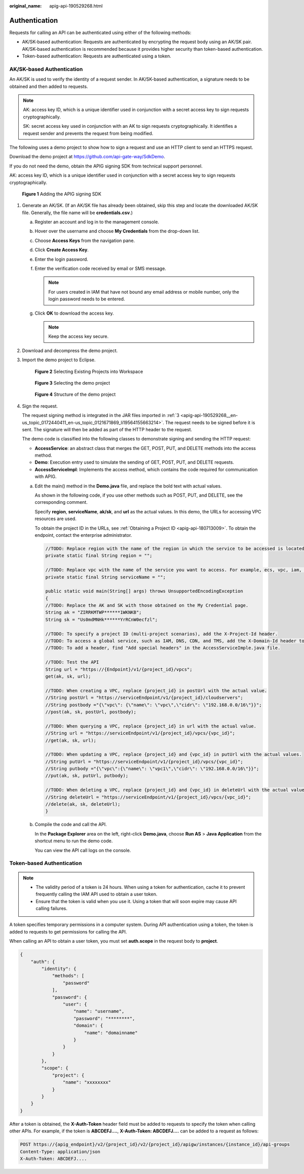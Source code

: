 :original_name: apig-api-190529268.html

.. _apig-api-190529268:

Authentication
==============

Requests for calling an API can be authenticated using either of the following methods:

-  AK/SK-based authentication: Requests are authenticated by encrypting the request body using an AK/SK pair. AK/SK-based authentication is recommended because it provides higher security than token-based authentication.

-  Token-based authentication: Requests are authenticated using a token.

.. _apig-api-190529268__en-us_topic_0172440411_en-us_topic_0121671869_section0390282152:

AK/SK-based Authentication
--------------------------

An AK/SK is used to verify the identity of a request sender. In AK/SK-based authentication, a signature needs to be obtained and then added to requests.

.. note::

   AK: access key ID, which is a unique identifier used in conjunction with a secret access key to sign requests cryptographically.

   SK: secret access key used in conjunction with an AK to sign requests cryptographically. It identifies a request sender and prevents the request from being modified.

The following uses a demo project to show how to sign a request and use an HTTP client to send an HTTPS request.

Download the demo project at https://github.com/api-gate-way/SdkDemo.

If you do not need the demo, obtain the APIG signing SDK from technical support personnel.

AK: access key ID, which is a unique identifier used in conjunction with a secret access key to sign requests cryptographically.


.. figure:: /_static/images/en-us_image_0173593322.png
   :alt: **Figure 1** Adding the APIG signing SDK

   **Figure 1** Adding the APIG signing SDK

#. Generate an AK/SK. (If an AK/SK file has already been obtained, skip this step and locate the downloaded AK/SK file. Generally, the file name will be **credentials.csv**.)

   a. Register an account and log in to the management console.
   b. Hover over the username and choose **My Credentials** from the drop-down list.

   c. Choose **Access Keys** from the navigation pane.
   d. Click **Create Access Key**.
   e. Enter the login password.
   f. Enter the verification code received by email or SMS message.

      .. note::

         For users created in IAM that have not bound any email address or mobile number, only the login password needs to be entered.

   g. Click **OK** to download the access key.

      .. note::

         Keep the access key secure.

#. Download and decompress the demo project.

#. .. _apig-api-190529268__en-us_topic_0172440411_en-us_topic_0121671869_li19564155663214:

   Import the demo project to Eclipse.


   .. figure:: /_static/images/en-us_image_0173593323.png
      :alt: **Figure 2** Selecting Existing Projects into Workspace

      **Figure 2** Selecting Existing Projects into Workspace


   .. figure:: /_static/images/en-us_image_0173593324.png
      :alt: **Figure 3** Selecting the demo project

      **Figure 3** Selecting the demo project


   .. figure:: /_static/images/en-us_image_0173593326.png
      :alt: **Figure 4** Structure of the demo project

      **Figure 4** Structure of the demo project

#. Sign the request.

   The request signing method is integrated in the JAR files imported in :ref:`3 <apig-api-190529268__en-us_topic_0172440411_en-us_topic_0121671869_li19564155663214>`. The request needs to be signed before it is sent. The signature will then be added as part of the HTTP header to the request.

   The demo code is classified into the following classes to demonstrate signing and sending the HTTP request:

   -  **AccessService**: an abstract class that merges the GET, POST, PUT, and DELETE methods into the access method.
   -  **Demo**: Execution entry used to simulate the sending of GET, POST, PUT, and DELETE requests.
   -  **AccessServiceImpl**: Implements the access method, which contains the code required for communication with APIG.

   a. Edit the main() method in the **Demo.java** file, and replace the bold text with actual values.

      As shown in the following code, if you use other methods such as POST, PUT, and DELETE, see the corresponding comment.

      Specify **region**, **serviceName**, **ak/sk**, and **url** as the actual values. In this demo, the URLs for accessing VPC resources are used.

      To obtain the project ID in the URLs, see :ref:`Obtaining a Project ID <apig-api-180713009>`. To obtain the endpoint, contact the enterprise administrator.

      .. code-block::

         //TODO: Replace region with the name of the region in which the service to be accessed is located.
         private static final String region = "";

         //TODO: Replace vpc with the name of the service you want to access. For example, ecs, vpc, iam, and elb.
         private static final String serviceName = "";

         public static void main(String[] args) throws UnsupportedEncodingException
         {
         //TODO: Replace the AK and SK with those obtained on the My Credential page.
         String ak = "ZIRRKMTWP******1WKNKB";
         String sk = "Us0mdMNHk******YrRCnW0ecfzl";

         //TODO: To specify a project ID (multi-project scenarios), add the X-Project-Id header.
         //TODO: To access a global service, such as IAM, DNS, CDN, and TMS, add the X-Domain-Id header to specify an account ID.
         //TODO: To add a header, find "Add special headers" in the AccessServiceImple.java file.

         //TODO: Test the API
         String url = "https://{Endpoint}/v1/{project_id}/vpcs";
         get(ak, sk, url);

         //TODO: When creating a VPC, replace {project_id} in postUrl with the actual value.
         //String postUrl = "https://serviceEndpoint/v1/{project_id}/cloudservers";
         //String postbody ="{\"vpc\": {\"name\": \"vpc\",\"cidr\": \"192.168.0.0/16\"}}";
         //post(ak, sk, postUrl, postbody);

         //TODO: When querying a VPC, replace {project_id} in url with the actual value.
         //String url = "https://serviceEndpoint/v1/{project_id}/vpcs/{vpc_id}";
         //get(ak, sk, url);

         //TODO: When updating a VPC, replace {project_id} and {vpc_id} in putUrl with the actual values.
         //String putUrl = "https://serviceEndpoint/v1/{project_id}/vpcs/{vpc_id}";
         //String putbody ="{\"vpc\":{\"name\": \"vpc1\",\"cidr\": \"192.168.0.0/16\"}}";
         //put(ak, sk, putUrl, putbody);

         //TODO: When deleting a VPC, replace {project_id} and {vpc_id} in deleteUrl with the actual values.
         //String deleteUrl = "https://serviceEndpoint/v1/{project_id}/vpcs/{vpc_id}";
         //delete(ak, sk, deleteUrl);
         }

   b. Compile the code and call the API.

      In the **Package Explorer** area on the left, right-click **Demo.java**, choose **Run AS** > **Java Application** from the shortcut menu to run the demo code.

      You can view the API call logs on the console.

Token-based Authentication
--------------------------

.. note::

   -  The validity period of a token is 24 hours. When using a token for authentication, cache it to prevent frequently calling the IAM API used to obtain a user token.
   -  Ensure that the token is valid when you use it. Using a token that will soon expire may cause API calling failures.

A token specifies temporary permissions in a computer system. During API authentication using a token, the token is added to requests to get permissions for calling the API.

When calling an API to obtain a user token, you must set **auth.scope** in the request body to **project**.

.. code-block::

   {
       "auth": {
           "identity": {
               "methods": [
                   "password"
               ],
               "password": {
                   "user": {
                       "name": "username",
                       "password": "********",
                       "domain": {
                           "name": "domainname"
                       }
                   }
               }
           },
           "scope": {
               "project": {
                   "name": "xxxxxxxx"
               }
           }
       }
   }

After a token is obtained, the **X-Auth-Token** header field must be added to requests to specify the token when calling other APIs. For example, if the token is **ABCDEFJ....**, **X-Auth-Token: ABCDEFJ....** can be added to a request as follows:

.. code-block::

   POST https://{apig_endpoint}/v2/{project_id}/v2/{project_id}/apigw/instances/{instance_id}/api-groups
   Content-Type: application/json
   X-Auth-Token: ABCDEFJ....
